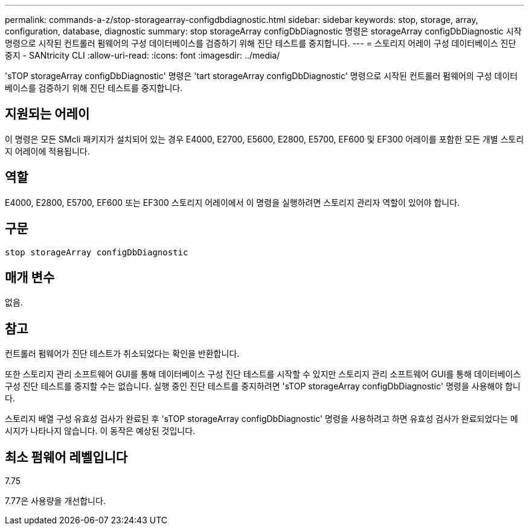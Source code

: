 ---
permalink: commands-a-z/stop-storagearray-configdbdiagnostic.html 
sidebar: sidebar 
keywords: stop, storage, array, configuration, database, diagnostic 
summary: stop storageArray configDbDiagnostic 명령은 storageArray configDbDiagnostic 시작 명령으로 시작된 컨트롤러 펌웨어의 구성 데이터베이스를 검증하기 위해 진단 테스트를 중지합니다. 
---
= 스토리지 어레이 구성 데이터베이스 진단 중지 - SANtricity CLI
:allow-uri-read: 
:icons: font
:imagesdir: ../media/


[role="lead"]
'sTOP storageArray configDbDiagnostic' 명령은 'tart storageArray configDbDiagnostic' 명령으로 시작된 컨트롤러 펌웨어의 구성 데이터베이스를 검증하기 위해 진단 테스트를 중지합니다.



== 지원되는 어레이

이 명령은 모든 SMcli 패키지가 설치되어 있는 경우 E4000, E2700, E5600, E2800, E5700, EF600 및 EF300 어레이를 포함한 모든 개별 스토리지 어레이에 적용됩니다.



== 역할

E4000, E2800, E5700, EF600 또는 EF300 스토리지 어레이에서 이 명령을 실행하려면 스토리지 관리자 역할이 있어야 합니다.



== 구문

[source, cli]
----
stop storageArray configDbDiagnostic
----


== 매개 변수

없음.



== 참고

컨트롤러 펌웨어가 진단 테스트가 취소되었다는 확인을 반환합니다.

또한 스토리지 관리 소프트웨어 GUI를 통해 데이터베이스 구성 진단 테스트를 시작할 수 있지만 스토리지 관리 소프트웨어 GUI를 통해 데이터베이스 구성 진단 테스트를 중지할 수는 없습니다. 실행 중인 진단 테스트를 중지하려면 'sTOP storageArray configDbDiagnostic' 명령을 사용해야 합니다.

스토리지 배열 구성 유효성 검사가 완료된 후 'sTOP storageArray configDbDiagnostic' 명령을 사용하려고 하면 유효성 검사가 완료되었다는 메시지가 나타나지 않습니다. 이 동작은 예상된 것입니다.



== 최소 펌웨어 레벨입니다

7.75

7.77은 사용량을 개선합니다.
